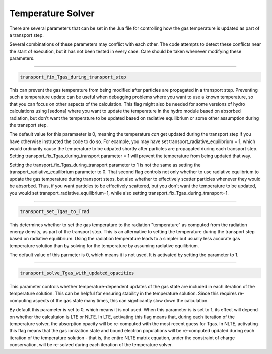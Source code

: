 ====================
Temperature Solver
====================

There are several parameters that can be set in the .lua file for controlling how the gas temperature is updated as part of a transport step.

Several combinations of these parameters may conflict with each other. The code attempts to detect these conflicts near the start of execution, but it has not been tested in every case. Care should be taken whenever modifying these parameters.

....


.. code-block:: c
		
	transport_fix_Tgas_during_transport_step

This can prevent the gas temperature from being modified after particles are propagated in a transport step. Preventing such a temperature update can be useful when debugging problems where you want to use a known temperature, so that you can focus on other aspects of the calculation. This flag might also be needed for some versions of hydro calculations using [sedona] where you want to update the temperature in the hydro module based on absorbed radiation, but don't want the temperature to be updated based on radiative equilibrium or some other assumption during the transport step.

The default value for this paramaeter is 0, meaning the temperature *can* get updated during the transport step if you have otherwise instructed the code to do so. For example, you may have set transport_radiative_equilibrium = 1, which would ordinarily cause the temperature to be udpated shortly after particles are propagated during each transport step. Setting transport_fix_Tgas_during_transport parameter = 1 will prevent the temperature from being updated that way. 

Setting the transport_fix_Tgas_during_transport parameter to 1 is not the same as setting the transport_radiative_equilibrium parameter to 0. That second flag controls not only whether to use radiative equlibrium to update the gas temperature during transport steps, but also whether to effectively scatter particles whenever they would be absorbed. Thus, if you want particles to be effectively scattered, but you don't want the temperature to be updated, you would set transport_radiative_equilibrium=1, while also setting transport_fix_Tgas_during_transport=1.

....


.. code-block:: c
		
	transport_set_Tgas_to_Trad

This determines whether to set the gas temperature to the radiation "temperature" as computed from the radiation energy density, as part of the transport step. This is an alternative to setting the temperature during the transport step based on radiative equilibrium. Using the radiation temperature leads to a simpler but usually less accurate gas temperature solution than by solving for the temperature by assuming radiative equilibrium.

The default value of this parmeter is 0, which means it is not used. It is activated by setting the parameter to 1.

....


.. code-block:: c
		
	transport_solve_Tgas_with_updated_opacities


This parameter controls whether temperature-dependent updates of the gas state are included in each iteration of the temperature solution. This can be helpful for ensuring stability in the temperature solution. Since this requires re-computing aspects of the gas state many times, this can signficantly slow down the calculation.

By default this parameter is set to 0, which means it is not used. When this parameter is is set to 1, its effect will depend on whether the calcultaion is LTE or NLTE. In LTE, activating this flag means that, during each iteration of the temperature solver, the absorption opacity will be re-computed with the most recent guess for Tgas. In NLTE, activating this flag means that the gas ionization state and bound electron populations will be re-computed updated during each iteration of the temperature solution - that is, the entire NLTE matrix equation, under the constraint of charge conservation, will be re-solved during each iteration of the temperature solver.
